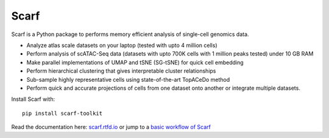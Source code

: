 =====
Scarf
=====

|IMG1|

.. |IMG1| image:: docs/source/_static/scarf_logo.svg
    :width: 75%

Scarf is a Python package to performs memory efficient analysis of single-cell genomics data.

- Analyze atlas scale datasets on your laptop (tested with upto 4 million cells)
- Perform analysis of scATAC-Seq data (datasets with upto 700K cells with 1 million peaks tested) under 10 GB RAM
- Make parallel implementations of UMAP and tSNE (SG-tSNE) for quick cell embedding
- Perform hierarchical clustering that gives interpretable cluster relationships
- Sub-sample highly representative cells using state-of-the-art TopACeDo method
- Perform quick and accurate projections of cells from one dataset onto another or integrate multiple datasets.

Install Scarf with::

    pip install scarf-toolkit

Read the documentation here: `scarf.rtfd.io`_ or jump to a `basic workflow of Scarf`_

.. _scarf.rtfd.io: http://scarf.rtfd.io
.. _basic workflow of Scarf: http://scarf.rtfd.io/en/latest/vignettes/public/basic_tutorial.html
